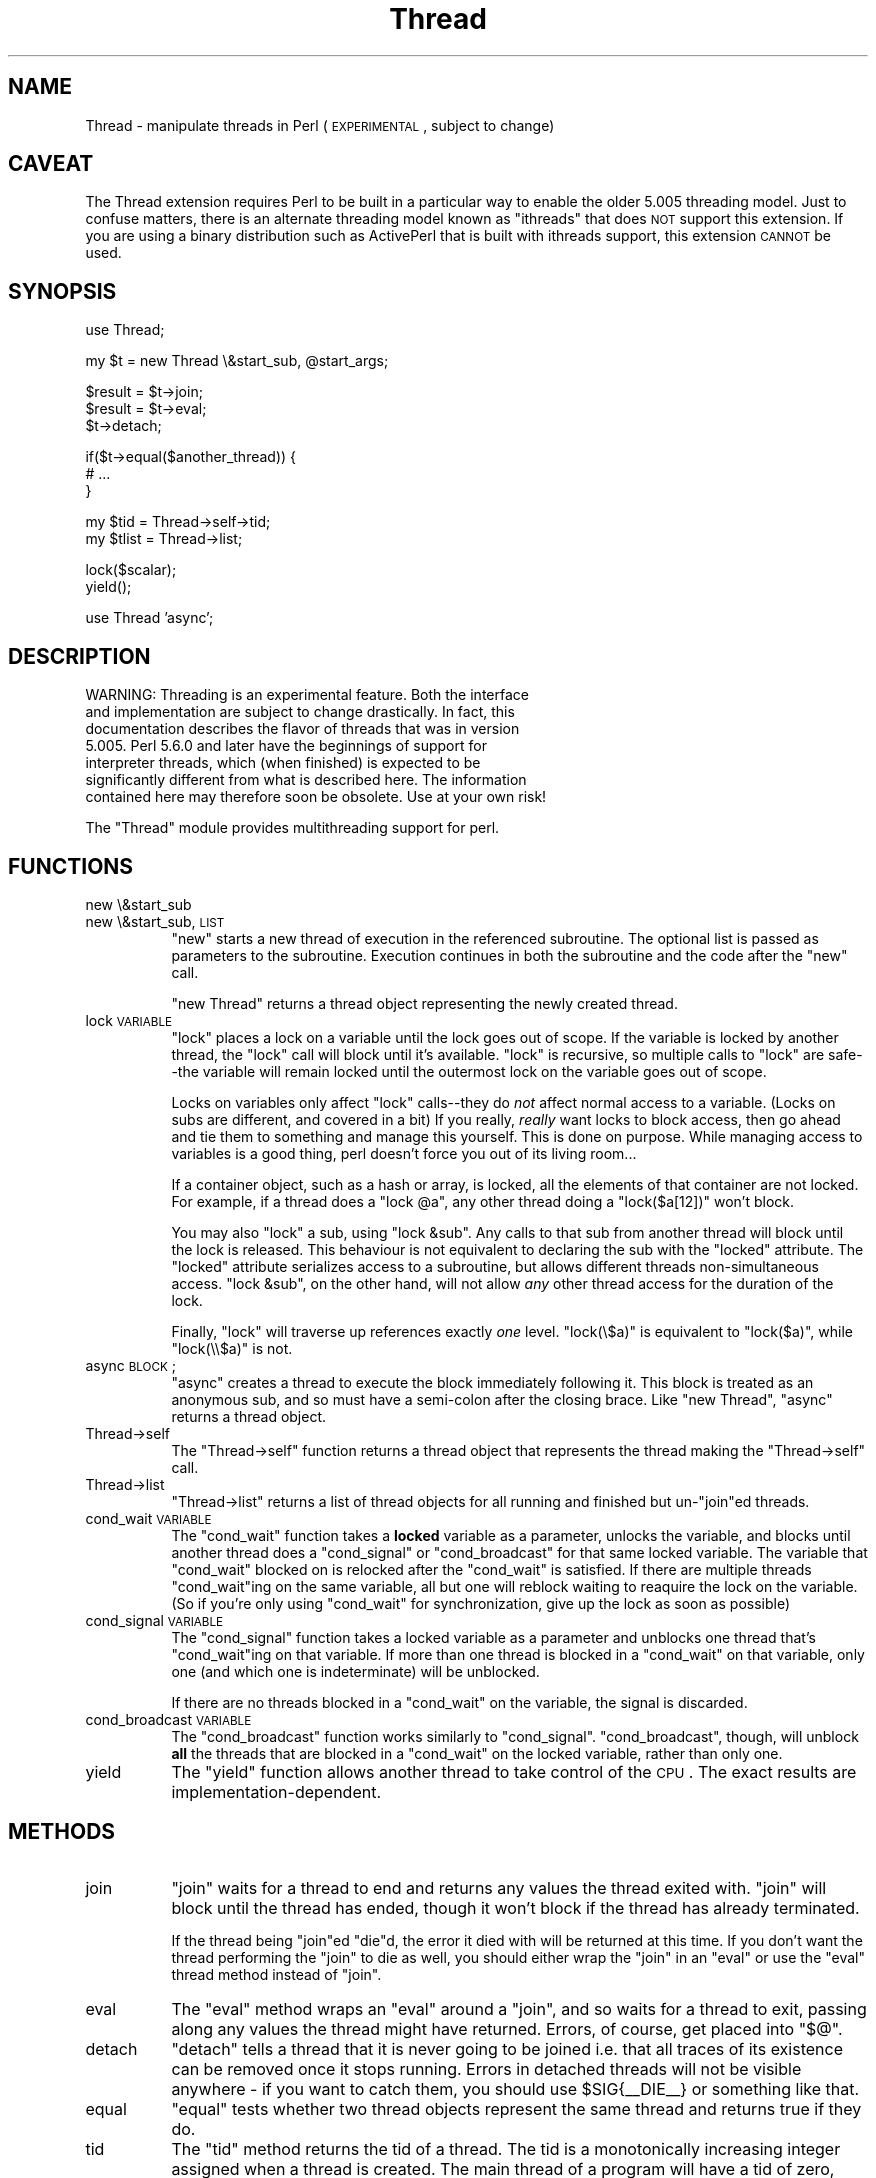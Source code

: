 .\" Automatically generated by Pod::Man version 1.15
.\" Fri Apr 20 13:08:42 2001
.\"
.\" Standard preamble:
.\" ======================================================================
.de Sh \" Subsection heading
.br
.if t .Sp
.ne 5
.PP
\fB\\$1\fR
.PP
..
.de Sp \" Vertical space (when we can't use .PP)
.if t .sp .5v
.if n .sp
..
.de Ip \" List item
.br
.ie \\n(.$>=3 .ne \\$3
.el .ne 3
.IP "\\$1" \\$2
..
.de Vb \" Begin verbatim text
.ft CW
.nf
.ne \\$1
..
.de Ve \" End verbatim text
.ft R

.fi
..
.\" Set up some character translations and predefined strings.  \*(-- will
.\" give an unbreakable dash, \*(PI will give pi, \*(L" will give a left
.\" double quote, and \*(R" will give a right double quote.  | will give a
.\" real vertical bar.  \*(C+ will give a nicer C++.  Capital omega is used
.\" to do unbreakable dashes and therefore won't be available.  \*(C` and
.\" \*(C' expand to `' in nroff, nothing in troff, for use with C<>
.tr \(*W-|\(bv\*(Tr
.ds C+ C\v'-.1v'\h'-1p'\s-2+\h'-1p'+\s0\v'.1v'\h'-1p'
.ie n \{\
.    ds -- \(*W-
.    ds PI pi
.    if (\n(.H=4u)&(1m=24u) .ds -- \(*W\h'-12u'\(*W\h'-12u'-\" diablo 10 pitch
.    if (\n(.H=4u)&(1m=20u) .ds -- \(*W\h'-12u'\(*W\h'-8u'-\"  diablo 12 pitch
.    ds L" ""
.    ds R" ""
.    ds C` ""
.    ds C' ""
'br\}
.el\{\
.    ds -- \|\(em\|
.    ds PI \(*p
.    ds L" ``
.    ds R" ''
'br\}
.\"
.\" If the F register is turned on, we'll generate index entries on stderr
.\" for titles (.TH), headers (.SH), subsections (.Sh), items (.Ip), and
.\" index entries marked with X<> in POD.  Of course, you'll have to process
.\" the output yourself in some meaningful fashion.
.if \nF \{\
.    de IX
.    tm Index:\\$1\t\\n%\t"\\$2"
..
.    nr % 0
.    rr F
.\}
.\"
.\" For nroff, turn off justification.  Always turn off hyphenation; it
.\" makes way too many mistakes in technical documents.
.hy 0
.if n .na
.\"
.\" Accent mark definitions (@(#)ms.acc 1.5 88/02/08 SMI; from UCB 4.2).
.\" Fear.  Run.  Save yourself.  No user-serviceable parts.
.bd B 3
.    \" fudge factors for nroff and troff
.if n \{\
.    ds #H 0
.    ds #V .8m
.    ds #F .3m
.    ds #[ \f1
.    ds #] \fP
.\}
.if t \{\
.    ds #H ((1u-(\\\\n(.fu%2u))*.13m)
.    ds #V .6m
.    ds #F 0
.    ds #[ \&
.    ds #] \&
.\}
.    \" simple accents for nroff and troff
.if n \{\
.    ds ' \&
.    ds ` \&
.    ds ^ \&
.    ds , \&
.    ds ~ ~
.    ds /
.\}
.if t \{\
.    ds ' \\k:\h'-(\\n(.wu*8/10-\*(#H)'\'\h"|\\n:u"
.    ds ` \\k:\h'-(\\n(.wu*8/10-\*(#H)'\`\h'|\\n:u'
.    ds ^ \\k:\h'-(\\n(.wu*10/11-\*(#H)'^\h'|\\n:u'
.    ds , \\k:\h'-(\\n(.wu*8/10)',\h'|\\n:u'
.    ds ~ \\k:\h'-(\\n(.wu-\*(#H-.1m)'~\h'|\\n:u'
.    ds / \\k:\h'-(\\n(.wu*8/10-\*(#H)'\z\(sl\h'|\\n:u'
.\}
.    \" troff and (daisy-wheel) nroff accents
.ds : \\k:\h'-(\\n(.wu*8/10-\*(#H+.1m+\*(#F)'\v'-\*(#V'\z.\h'.2m+\*(#F'.\h'|\\n:u'\v'\*(#V'
.ds 8 \h'\*(#H'\(*b\h'-\*(#H'
.ds o \\k:\h'-(\\n(.wu+\w'\(de'u-\*(#H)/2u'\v'-.3n'\*(#[\z\(de\v'.3n'\h'|\\n:u'\*(#]
.ds d- \h'\*(#H'\(pd\h'-\w'~'u'\v'-.25m'\f2\(hy\fP\v'.25m'\h'-\*(#H'
.ds D- D\\k:\h'-\w'D'u'\v'-.11m'\z\(hy\v'.11m'\h'|\\n:u'
.ds th \*(#[\v'.3m'\s+1I\s-1\v'-.3m'\h'-(\w'I'u*2/3)'\s-1o\s+1\*(#]
.ds Th \*(#[\s+2I\s-2\h'-\w'I'u*3/5'\v'-.3m'o\v'.3m'\*(#]
.ds ae a\h'-(\w'a'u*4/10)'e
.ds Ae A\h'-(\w'A'u*4/10)'E
.    \" corrections for vroff
.if v .ds ~ \\k:\h'-(\\n(.wu*9/10-\*(#H)'\s-2\u~\d\s+2\h'|\\n:u'
.if v .ds ^ \\k:\h'-(\\n(.wu*10/11-\*(#H)'\v'-.4m'^\v'.4m'\h'|\\n:u'
.    \" for low resolution devices (crt and lpr)
.if \n(.H>23 .if \n(.V>19 \
\{\
.    ds : e
.    ds 8 ss
.    ds o a
.    ds d- d\h'-1'\(ga
.    ds D- D\h'-1'\(hy
.    ds th \o'bp'
.    ds Th \o'LP'
.    ds ae ae
.    ds Ae AE
.\}
.rm #[ #] #H #V #F C
.\" ======================================================================
.\"
.IX Title "Thread 3"
.TH Thread 3 "perl v5.6.1" "2001-03-03" "Perl Programmers Reference Guide"
.UC
.SH "NAME"
Thread \- manipulate threads in Perl (\s-1EXPERIMENTAL\s0, subject to change)
.SH "CAVEAT"
.IX Header "CAVEAT"
The Thread extension requires Perl to be built in a particular way to
enable the older 5.005 threading model.  Just to confuse matters, there
is an alternate threading model known as \*(L"ithreads\*(R" that does \s-1NOT\s0
support this extension.  If you are using a binary distribution such
as ActivePerl that is built with ithreads support, this extension \s-1CANNOT\s0
be used.
.SH "SYNOPSIS"
.IX Header "SYNOPSIS"
.Vb 1
\&    use Thread;
.Ve
.Vb 1
\&    my $t = new Thread \e&start_sub, @start_args;
.Ve
.Vb 3
\&    $result = $t->join;
\&    $result = $t->eval;
\&    $t->detach;
.Ve
.Vb 3
\&    if($t->equal($another_thread)) {
\&        # ...
\&    }
.Ve
.Vb 2
\&    my $tid = Thread->self->tid; 
\&    my $tlist = Thread->list;
.Ve
.Vb 2
\&    lock($scalar);
\&    yield();
.Ve
.Vb 1
\&    use Thread 'async';
.Ve
.SH "DESCRIPTION"
.IX Header "DESCRIPTION"
.Vb 7
\&    WARNING: Threading is an experimental feature.  Both the interface
\&    and implementation are subject to change drastically.  In fact, this
\&    documentation describes the flavor of threads that was in version
\&    5.005.  Perl 5.6.0 and later have the beginnings of support for
\&    interpreter threads, which (when finished) is expected to be
\&    significantly different from what is described here.  The information
\&    contained here may therefore soon be obsolete.  Use at your own risk!
.Ve
The \f(CW\*(C`Thread\*(C'\fR module provides multithreading support for perl.
.SH "FUNCTIONS"
.IX Header "FUNCTIONS"
.RS 0
.RE
.Ip "new \e&start_sub" 8
.IX Item "new &start_sub"
.PD 0
.Ip "new \e&start_sub, \s-1LIST\s0" 8
.IX Item "new &start_sub, LIST"
.PD
\&\f(CW\*(C`new\*(C'\fR starts a new thread of execution in the referenced subroutine. The
optional list is passed as parameters to the subroutine. Execution
continues in both the subroutine and the code after the \f(CW\*(C`new\*(C'\fR call.
.Sp
\&\f(CW\*(C`new Thread\*(C'\fR returns a thread object representing the newly created
thread.
.Ip "lock \s-1VARIABLE\s0" 8
.IX Item "lock VARIABLE"
\&\f(CW\*(C`lock\*(C'\fR places a lock on a variable until the lock goes out of scope.  If
the variable is locked by another thread, the \f(CW\*(C`lock\*(C'\fR call will block until
it's available. \f(CW\*(C`lock\*(C'\fR is recursive, so multiple calls to \f(CW\*(C`lock\*(C'\fR are
safe\*(--the variable will remain locked until the outermost lock on the
variable goes out of scope.
.Sp
Locks on variables only affect \f(CW\*(C`lock\*(C'\fR calls\*(--they do \fInot\fR affect normal
access to a variable. (Locks on subs are different, and covered in a bit)
If you really, \fIreally\fR want locks to block access, then go ahead and tie
them to something and manage this yourself. This is done on purpose. While
managing access to variables is a good thing, perl doesn't force you out of
its living room...
.Sp
If a container object, such as a hash or array, is locked, all the elements
of that container are not locked. For example, if a thread does a \f(CW\*(C`lock
@a\*(C'\fR, any other thread doing a \f(CW\*(C`lock($a[12])\*(C'\fR won't block.
.Sp
You may also \f(CW\*(C`lock\*(C'\fR a sub, using \f(CW\*(C`lock &sub\*(C'\fR. Any calls to that sub from
another thread will block until the lock is released. This behaviour is not
equivalent to declaring the sub with the \f(CW\*(C`locked\*(C'\fR attribute.  The \f(CW\*(C`locked\*(C'\fR
attribute serializes access to a subroutine, but allows different threads
non-simultaneous access. \f(CW\*(C`lock &sub\*(C'\fR, on the other hand, will not allow
\&\fIany\fR other thread access for the duration of the lock.
.Sp
Finally, \f(CW\*(C`lock\*(C'\fR will traverse up references exactly \fIone\fR level.
\&\f(CW\*(C`lock(\e$a)\*(C'\fR is equivalent to \f(CW\*(C`lock($a)\*(C'\fR, while \f(CW\*(C`lock(\e\e$a)\*(C'\fR is not.
.Ip "async \s-1BLOCK\s0;" 8
.IX Item "async BLOCK;"
\&\f(CW\*(C`async\*(C'\fR creates a thread to execute the block immediately following
it. This block is treated as an anonymous sub, and so must have a
semi-colon after the closing brace. Like \f(CW\*(C`new Thread\*(C'\fR, \f(CW\*(C`async\*(C'\fR returns a
thread object.
.Ip "Thread->self" 8
.IX Item "Thread->self"
The \f(CW\*(C`Thread\->self\*(C'\fR function returns a thread object that represents
the thread making the \f(CW\*(C`Thread\->self\*(C'\fR call.
.Ip "Thread->list" 8
.IX Item "Thread->list"
\&\f(CW\*(C`Thread\->list\*(C'\fR returns a list of thread objects for all running and
finished but un-\f(CW\*(C`join\*(C'\fRed threads.
.Ip "cond_wait \s-1VARIABLE\s0" 8
.IX Item "cond_wait VARIABLE"
The \f(CW\*(C`cond_wait\*(C'\fR function takes a \fBlocked\fR variable as a parameter,
unlocks the variable, and blocks until another thread does a \f(CW\*(C`cond_signal\*(C'\fR
or \f(CW\*(C`cond_broadcast\*(C'\fR for that same locked variable. The variable that
\&\f(CW\*(C`cond_wait\*(C'\fR blocked on is relocked after the \f(CW\*(C`cond_wait\*(C'\fR is satisfied.
If there are multiple threads \f(CW\*(C`cond_wait\*(C'\fRing on the same variable, all but
one will reblock waiting to reaquire the lock on the variable. (So if
you're only using \f(CW\*(C`cond_wait\*(C'\fR for synchronization, give up the lock as
soon as possible)
.Ip "cond_signal \s-1VARIABLE\s0" 8
.IX Item "cond_signal VARIABLE"
The \f(CW\*(C`cond_signal\*(C'\fR function takes a locked variable as a parameter and
unblocks one thread that's \f(CW\*(C`cond_wait\*(C'\fRing on that variable. If more than
one thread is blocked in a \f(CW\*(C`cond_wait\*(C'\fR on that variable, only one (and
which one is indeterminate) will be unblocked.
.Sp
If there are no threads blocked in a \f(CW\*(C`cond_wait\*(C'\fR on the variable, the
signal is discarded.
.Ip "cond_broadcast \s-1VARIABLE\s0" 8
.IX Item "cond_broadcast VARIABLE"
The \f(CW\*(C`cond_broadcast\*(C'\fR function works similarly to \f(CW\*(C`cond_signal\*(C'\fR.
\&\f(CW\*(C`cond_broadcast\*(C'\fR, though, will unblock \fBall\fR the threads that are blocked
in a \f(CW\*(C`cond_wait\*(C'\fR on the locked variable, rather than only one.
.Ip "yield" 8
.IX Item "yield"
The \f(CW\*(C`yield\*(C'\fR function allows another thread to take control of the
\&\s-1CPU\s0. The exact results are implementation-dependent.
.RE
.RS 0
.SH "METHODS"
.IX Header "METHODS"
.RS 0
.RE
.Ip "join" 8
.IX Item "join"
\&\f(CW\*(C`join\*(C'\fR waits for a thread to end and returns any values the thread exited
with. \f(CW\*(C`join\*(C'\fR will block until the thread has ended, though it won't block
if the thread has already terminated.
.Sp
If the thread being \f(CW\*(C`join\*(C'\fRed \f(CW\*(C`die\*(C'\fRd, the error it died with will be
returned at this time. If you don't want the thread performing the \f(CW\*(C`join\*(C'\fR
to die as well, you should either wrap the \f(CW\*(C`join\*(C'\fR in an \f(CW\*(C`eval\*(C'\fR or use the
\&\f(CW\*(C`eval\*(C'\fR thread method instead of \f(CW\*(C`join\*(C'\fR.
.Ip "eval" 8
.IX Item "eval"
The \f(CW\*(C`eval\*(C'\fR method wraps an \f(CW\*(C`eval\*(C'\fR around a \f(CW\*(C`join\*(C'\fR, and so waits for a
thread to exit, passing along any values the thread might have returned.
Errors, of course, get placed into \f(CW\*(C`$@\*(C'\fR.
.Ip "detach" 8
.IX Item "detach"
\&\f(CW\*(C`detach\*(C'\fR tells a thread that it is never going to be joined i.e.
that all traces of its existence can be removed once it stops running.
Errors in detached threads will not be visible anywhere \- if you want
to catch them, you should use \f(CW$SIG\fR{_\|_DIE_\|_} or something like that.
.Ip "equal" 8
.IX Item "equal"
\&\f(CW\*(C`equal\*(C'\fR tests whether two thread objects represent the same thread and
returns true if they do.
.Ip "tid" 8
.IX Item "tid"
The \f(CW\*(C`tid\*(C'\fR method returns the tid of a thread. The tid is a monotonically
increasing integer assigned when a thread is created. The main thread of a
program will have a tid of zero, while subsequent threads will have tids
assigned starting with one.
.RE
.RS 0
.SH "LIMITATIONS"
.IX Header "LIMITATIONS"
The sequence number used to assign tids is a simple integer, and no
checking is done to make sure the tid isn't currently in use. If a program
creates more than 2^32 \- 1 threads in a single run, threads may be assigned
duplicate tids. This limitation may be lifted in a future version of Perl.
.SH "SEE ALSO"
.IX Header "SEE ALSO"
the attributes manpage, the Thread::Queue manpage, the Thread::Semaphore manpage, the Thread::Specific manpage.
